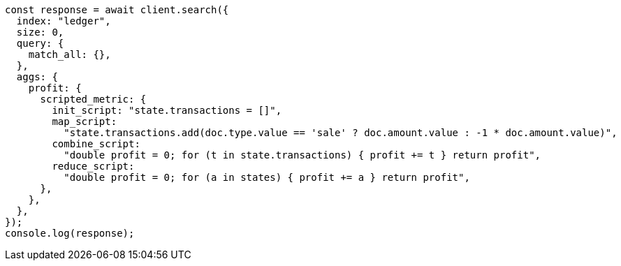 // This file is autogenerated, DO NOT EDIT
// Use `node scripts/generate-docs-examples.js` to generate the docs examples

[source, js]
----
const response = await client.search({
  index: "ledger",
  size: 0,
  query: {
    match_all: {},
  },
  aggs: {
    profit: {
      scripted_metric: {
        init_script: "state.transactions = []",
        map_script:
          "state.transactions.add(doc.type.value == 'sale' ? doc.amount.value : -1 * doc.amount.value)",
        combine_script:
          "double profit = 0; for (t in state.transactions) { profit += t } return profit",
        reduce_script:
          "double profit = 0; for (a in states) { profit += a } return profit",
      },
    },
  },
});
console.log(response);
----
